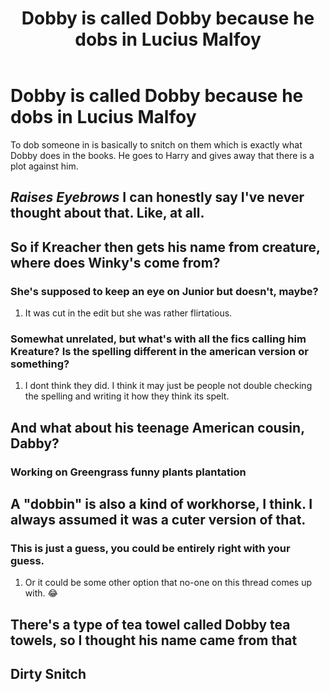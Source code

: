 #+TITLE: Dobby is called Dobby because he dobs in Lucius Malfoy

* Dobby is called Dobby because he dobs in Lucius Malfoy
:PROPERTIES:
:Author: fifty-fives
:Score: 76
:DateUnix: 1591306729.0
:DateShort: 2020-Jun-05
:FlairText: Meta
:END:
To dob someone in is basically to snitch on them which is exactly what Dobby does in the books. He goes to Harry and gives away that there is a plot against him.


** /Raises Eyebrows/ I can honestly say I've never thought about that. Like, at all.
:PROPERTIES:
:Author: KevMan18
:Score: 30
:DateUnix: 1591315330.0
:DateShort: 2020-Jun-05
:END:


** So if Kreacher then gets his name from creature, where does Winky's come from?
:PROPERTIES:
:Author: geek_of_nature
:Score: 13
:DateUnix: 1591318041.0
:DateShort: 2020-Jun-05
:END:

*** She's supposed to keep an eye on Junior but doesn't, maybe?
:PROPERTIES:
:Author: RookRider
:Score: 17
:DateUnix: 1591320389.0
:DateShort: 2020-Jun-05
:END:

**** It was cut in the edit but she was rather flirtatious.
:PROPERTIES:
:Author: imadoodleCompass
:Score: 7
:DateUnix: 1591356578.0
:DateShort: 2020-Jun-05
:END:


*** Somewhat unrelated, but what's with all the fics calling him Kreature? Is the spelling different in the american version or something?
:PROPERTIES:
:Author: Myreque_BTW
:Score: 4
:DateUnix: 1591362761.0
:DateShort: 2020-Jun-05
:END:

**** I dont think they did. I think it may just be people not double checking the spelling and writing it how they think its spelt.
:PROPERTIES:
:Author: geek_of_nature
:Score: 3
:DateUnix: 1591362867.0
:DateShort: 2020-Jun-05
:END:


** And what about his teenage American cousin, Dabby?
:PROPERTIES:
:Author: doomdogy
:Score: 12
:DateUnix: 1591324252.0
:DateShort: 2020-Jun-05
:END:

*** Working on Greengrass funny plants plantation
:PROPERTIES:
:Author: Von_Usedom
:Score: 7
:DateUnix: 1591351741.0
:DateShort: 2020-Jun-05
:END:


** A "dobbin" is also a kind of workhorse, I think. I always assumed it was a cuter version of that.
:PROPERTIES:
:Author: Shadow_Guide
:Score: 5
:DateUnix: 1591351943.0
:DateShort: 2020-Jun-05
:END:

*** This is just a guess, you could be entirely right with your guess.
:PROPERTIES:
:Author: fifty-fives
:Score: 4
:DateUnix: 1591352678.0
:DateShort: 2020-Jun-05
:END:

**** Or it could be some other option that no-one on this thread comes up with. 😂
:PROPERTIES:
:Author: Shadow_Guide
:Score: 2
:DateUnix: 1591352881.0
:DateShort: 2020-Jun-05
:END:


** There's a type of tea towel called Dobby tea towels, so I thought his name came from that
:PROPERTIES:
:Author: monbalema
:Score: 2
:DateUnix: 1591326969.0
:DateShort: 2020-Jun-05
:END:


** Dirty Snitch
:PROPERTIES:
:Author: TeamTonySpidey
:Score: 1
:DateUnix: 1591346216.0
:DateShort: 2020-Jun-05
:END:
